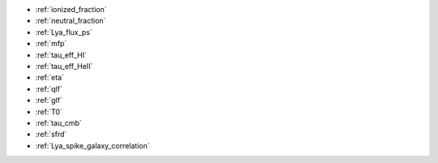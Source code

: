 - :ref:`ionized_fraction`
- :ref:`neutral_fraction`
- :ref:`Lya_flux_ps`
- :ref:`mfp`
- :ref:`tau_eff_HI`
- :ref:`tau_eff_HeII`
- :ref:`eta`
- :ref:`qlf`
- :ref:`glf`
- :ref:`T0`
- :ref:`tau_cmb`
- :ref:`sfrd`
- :ref:`Lya_spike_galaxy_correlation`
